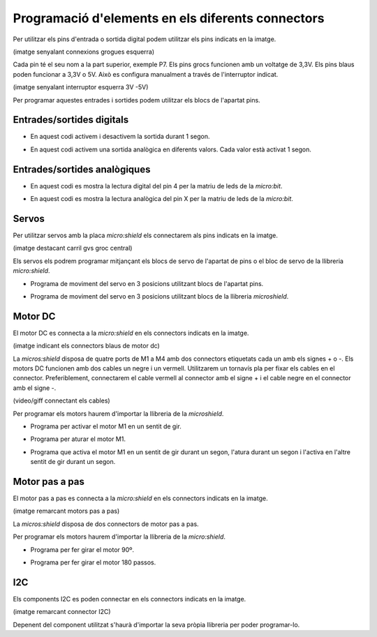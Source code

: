 Programació d'elements en els diferents connectors
=====

Per utilitzar els pins d'entrada o sortida digital podem utilitzar els pins indicats en la imatge.

(imatge senyalant connexions grogues esquerra)

Cada pin té el seu nom a la part superior, exemple P7. Els pins grocs funcionen amb un voltatge de 3,3V. Els pins blaus poden funcionar a 3,3V o 5V. Això es configura manualment a través de l'interruptor indicat.

(imatge senyalant interruptor esquerra 3V -5V)

Per programar aquestes entrades i sortides podem utilitzar els blocs de l'apartat pins. 

Entrades/sortides digitals
------------

- En aquest codi activem i desactivem la sortida durant 1 segon.

.. raw:: html

    <div style="position:relative;height:0;padding-bottom:70%;overflow:hidden;"><iframe style="position:absolute;top:0;left:0;width:100%;height:100%;" src="https://makecode.microbit.org/#pub:S52713-24227-22573-24867" frameborder="0" sandbox="allow-popups allow-forms allow-scripts allow-same-origin"></iframe></div>

- En aquest  codi activem una sortida analògica en diferents valors. Cada valor està activat 1 segon.

.. raw:: html

    <div style="position:relative;height:0;padding-bottom:70%;overflow:hidden;"><iframe style="position:absolute;top:0;left:0;width:100%;height:100%;" src="https://makecode.microbit.org/#pub:S19670-31236-15943-66773" frameborder="0" sandbox="allow-popups allow-forms allow-scripts allow-same-origin"></iframe></div>

Entrades/sortides analògiques
------------

- En aquest codi es mostra la lectura digital del pin 4 per la matriu de leds de la *micro:bit*.

.. raw:: html

    <div style="position:relative;height:0;padding-bottom:70%;overflow:hidden;"><iframe style="position:absolute;top:0;left:0;width:100%;height:100%;" src="https://makecode.microbit.org/#pub:S49675-98734-36807-05767" frameborder="0" sandbox="allow-popups allow-forms allow-scripts allow-same-origin"></iframe></div>

- En aquest codi es mostra la lectura analògica del pin X per la matriu de leds de la *micro:bit*.

.. raw:: html

    <div style="position:relative;height:0;padding-bottom:70%;overflow:hidden;"><iframe style="position:absolute;top:0;left:0;width:100%;height:100%;" src="https://makecode.microbit.org/#pub:S49961-50110-82631-10830" frameborder="0" sandbox="allow-popups allow-forms allow-scripts allow-same-origin"></iframe></div>

Servos
------------

Per utilitzar servos amb la placa *micro:shield* els connectarem als pins indicats en la imatge.

(imatge destacant carril gvs groc central)

Els servos els podrem programar mitjançant els blocs de servo de l'apartat de pins o el bloc de servo de la llibreria *micro:shield*.

- Programa de moviment del servo en 3 posicions utilitzant blocs de l'apartat pins.

.. raw:: html

    <div style="position:relative;height:0;padding-bottom:70%;overflow:hidden;"><iframe style="position:absolute;top:0;left:0;width:100%;height:100%;" src="https://makecode.microbit.org/#pub:S33456-86742-19084-67069" frameborder="0" sandbox="allow-popups allow-forms allow-scripts allow-same-origin"></iframe></div>

- Programa de moviment del servo en 3 posicions utilitzant blocs de la llibreria *microshield*.

.. raw:: html

    <div style="position:relative;height:0;padding-bottom:70%;overflow:hidden;"><iframe style="position:absolute;top:0;left:0;width:100%;height:100%;" src="https://makecode.microbit.org/#pub:S44012-18279-39747-26306" frameborder="0" sandbox="allow-popups allow-forms allow-scripts allow-same-origin"></iframe></div>

Motor DC
------------

El motor DC es connecta a la *micro:shield* en els connectors indicats en la imatge.

(imatge indicant els connectors blaus de motor dc)

La *micros:shield* disposa de quatre ports de M1 a M4 amb dos connectors etiquetats cada un amb els signes + o -. Els motors DC funcionen amb dos cables un negre i un vermell. Utilitzarem un tornavís pla per fixar els cables en el connector. Preferiblement, connectarem el cable vermell al connector amb el signe + i el cable negre en el connector amb el signe -.

(video/giff connectant els cables)

Per programar els motors haurem d'importar la llibreria de la *microshield*.

- Programa per activar el motor M1 en un sentit de gir.

.. raw:: html

    <div style="position:relative;height:0;padding-bottom:70%;overflow:hidden;"><iframe style="position:absolute;top:0;left:0;width:100%;height:100%;" src="https://makecode.microbit.org/#pub:S47814-10736-83039-67625" frameborder="0" sandbox="allow-popups allow-forms allow-scripts allow-same-origin"></iframe></div>


- Programa per aturar el motor M1.

.. raw:: html

    <div style="position:relative;height:0;padding-bottom:70%;overflow:hidden;"><iframe style="position:absolute;top:0;left:0;width:100%;height:100%;" src="https://makecode.microbit.org/#pub:S15843-75792-68909-92857" frameborder="0" sandbox="allow-popups allow-forms allow-scripts allow-same-origin"></iframe></div>

- Programa que activa el motor M1 en un sentit de gir durant un segon, l'atura durant un segon i l'activa en l'altre sentit de gir durant un segon.

.. raw:: html

    <div style="position:relative;height:0;padding-bottom:70%;overflow:hidden;"><iframe style="position:absolute;top:0;left:0;width:100%;height:100%;" src="https://makecode.microbit.org/#pub:S86504-64673-15200-58473" frameborder="0" sandbox="allow-popups allow-forms allow-scripts allow-same-origin"></iframe></div>

Motor pas a pas
------------

El motor pas a pas es connecta a la *micro:shield* en els connectors indicats en la imatge.

(imatge remarcant motors pas a pas)

La *micros:shield* disposa de dos connectors de motor pas a pas. 

Per programar els motors haurem d'importar la llibreria de la *micro:shield*.

- Programa per fer girar el motor 90º.

.. raw:: html

    <div style="position:relative;height:0;padding-bottom:70%;overflow:hidden;"><iframe style="position:absolute;top:0;left:0;width:100%;height:100%;" src="https://makecode.microbit.org/#pub:S30004-38568-99007-75409" frameborder="0" sandbox="allow-popups allow-forms allow-scripts allow-same-origin"></iframe></div>

- Programa per fer girar el motor 180 passos.

.. raw:: html

    <div style="position:relative;height:0;padding-bottom:70%;overflow:hidden;"><iframe style="position:absolute;top:0;left:0;width:100%;height:100%;" src="https://makecode.microbit.org/#pub:S70501-56596-65702-37383" frameborder="0" sandbox="allow-popups allow-forms allow-scripts allow-same-origin"></iframe></div>

I2C
------------

Els components I2C es poden connectar en els connectors indicats en la imatge.

(imatge remarcant connector I2C)

Depenent del component utilitzat s'haurà d'importar la seva pròpia llibreria per poder programar-lo.
